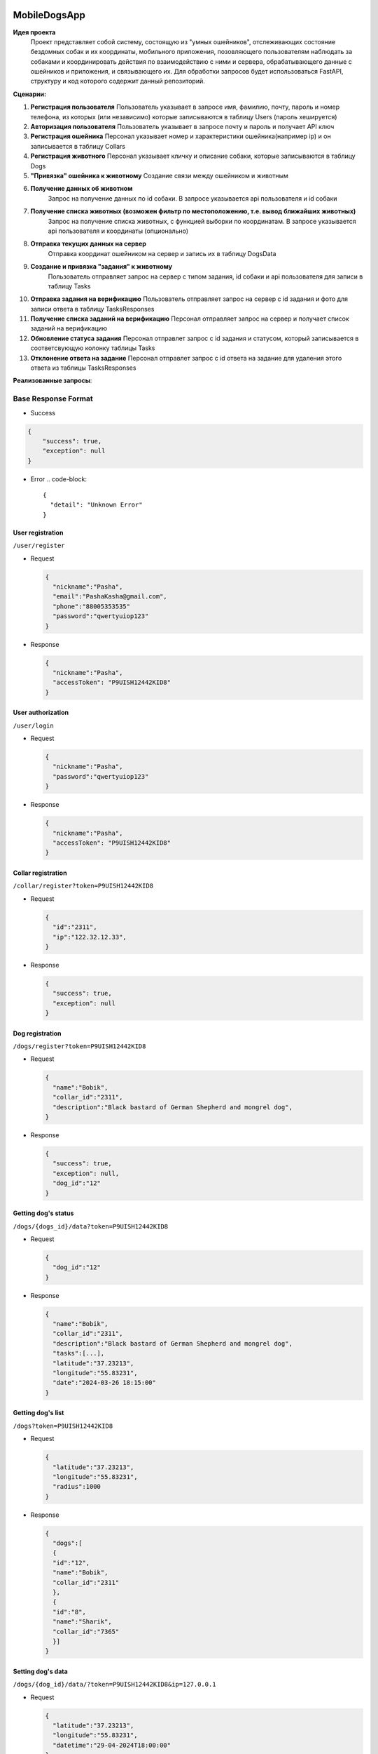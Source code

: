 
MobileDogsApp
=============

**Идея проекта**
  Проект представляет собой систему, состоящую из "умных ошейников", отслеживающих состояние бездомных собак и их координаты, мобильного приложения, позовляющего пользователям наблюдать за собаками и координировать действия по взаимодействию с ними и сервера, обрабатывающего данные с ошейников и приложения, и связывающего их. Для обработки запросов будет использоваться FastAPI, структуру и код которого содержит данный репозиторий.

**Сценарии:**


#. 
   **Регистрация пользователя**
   Пользователь указывает в запросе имя, фамилию, почту, пароль и номер телефона, из которых (или независимо) которые записываются в таблицу Users (пароль хешируется)

#. 
   **Авторизация пользователя**
   Пользователь указывает в запросе почту и пароль и получает API ключ

#. 
   **Регистрация ошейника**
   Персонал указывает номер и характеристики ошейника(например ip) и он записывается в таблицу Collars

#. 
   **Регистрация животного**
   Персонал указывает кличку и описание собаки, которые записываются в таблицу Dogs

#. 
   **"Привязка" ошейника к животному**
   Создание связи между ошейником и животным

#. 
   **Получение данных об животном**
    Запрос на получение данных по id собаки. В запросе указывается api пользователя и id собаки

#. 
   **Получение списка животных (возможен фильтр по местоположению, т.е. вывод ближайших животных)**
    Запрос на получение списка животных, с функцией выборки по координатам. В запросе указывается api пользователя и координаты (опционально)

#. 
   **Отправка текущих данных на сервер**
    Отправка координат ошейником на сервер и запись их в таблицу DogsData

#. 
   **Создание и привязка "задания" к животному**
    Пользователь отправляет запрос на сервер с типом задания, id собаки и api пользователя для записи в таблицу Tasks

#. 
   **Отправка задания на верификацию**
   Пользователь отправляет запрос на сервер с id задания и фото для записи ответа в таблицу TasksResponses

#. 
   **Получение списка заданий на верификацию**
   Персонал отправляет запрос на сервер и получает список заданий на верификацию

#. 
   **Обновление статуса задания**
   Персонал отправлет запрос с id задания и статусом, который записывается в соответсвующую колонку таблицы Tasks

#. 
   **Отклонение ответа на задание**
   Персонал отправлет запрос с id ответа на задание для удаления этого ответа из таблицы TasksResponses

**Реализованные запросы**\ :

Base Response Format
--------------------


* Success

.. code-block::

   {
       "success": true,
       "exception": null
   }


* Error
  .. code-block::

     {
       "detail": "Unknown Error"
     }

User registration
^^^^^^^^^^^^^^^^^

``/user/register``


* 
  Request

  .. code-block::

     {
       "nickname":"Pasha",
       "email":"PashaKasha@gmail.com",
       "phone":"88005353535"
       "password":"qwertyuiop123"
     }

* 
  Response

  .. code-block::

     {
       "nickname":"Pasha",
       "accessToken": "P9UISH12442KID8"
     }

User authorization
^^^^^^^^^^^^^^^^^^

``/user/login``


* 
  Request

  .. code-block::

     {
       "nickname":"Pasha",
       "password":"qwertyuiop123"
     }

* 
  Response

  .. code-block::

     {
       "nickname":"Pasha",
       "accessToken": "P9UISH12442KID8"
     }

Collar registration
^^^^^^^^^^^^^^^^^^^

``/collar/register?token=P9UISH12442KID8``


* 
  Request

  .. code-block::

     {
       "id":"2311",
       "ip":"122.32.12.33",
     }

* 
  Response

  .. code-block::

     {
       "success": true,
       "exception": null
     }

Dog registration
^^^^^^^^^^^^^^^^

``/dogs/register?token=P9UISH12442KID8``


* 
  Request

  .. code-block::

     {
       "name":"Bobik",
       "collar_id":"2311",
       "description":"Black bastard of German Shepherd and mongrel dog",
     }

* 
  Response

  .. code-block::

     {
       "success": true,
       "exception": null,
       "dog_id":"12"
     }

Getting dog's status
^^^^^^^^^^^^^^^^^^^^

``/dogs/{dogs_id}/data?token=P9UISH12442KID8``


* 
  Request

  .. code-block::

     {
       "dog_id":"12"
     }

* 
  Response

  .. code-block::

     {
       "name":"Bobik",
       "collar_id":"2311",
       "description":"Black bastard of German Shepherd and mongrel dog",
       "tasks":[...],
       "latitude":"37.23213",
       "longitude":"55.83231",
       "date":"2024-03-26 18:15:00"
     }

Getting dog's list
^^^^^^^^^^^^^^^^^^

``/dogs?token=P9UISH12442KID8``


* 
  Request

  .. code-block::

     {
       "latitude":"37.23213",
       "longitude":"55.83231",
       "radius":1000
     }

* 
  Response

  .. code-block::

     {
       "dogs":[
       {
       "id":"12",
       "name":"Bobik",
       "collar_id":"2311"
       },
       {
       "id":"8",
       "name":"Sharik",
       "collar_id":"7365"
       }]
     }

Setting dog's data
^^^^^^^^^^^^^^^^^^

``/dogs/{dog_id}/data/?token=P9UISH12442KID8&ip=127.0.0.1``


* 
  Request

  .. code-block::

     {
       "latitude":"37.23213",
       "longitude":"55.83231",
       "datetime":"29-04-2024T18:00:00"
     }

* 
  Response

  .. code-block::

     {
       "success": true,
       "exception": null,
       "dog_id":"12"
     }

Create task
^^^^^^^^^^^

``/task/create?token=P9UISH12442KID8``


* 
  Request

  .. code-block::

     {
       "dog_id":"12",
       "type":"feed"
     }

* 
  Response

  .. code-block::

     {
       "success": true,
       "exception": null,
       "task_id":"82"
     }

Send to verify task
^^^^^^^^^^^^^^^^^^^

``/task/{task_id}/reponses/send?token=P9UISH12442KID8``


* 
  Request

  .. code-block::

     {
       "proof":"Jvch1HJ.png"
     }

* 
  Response

  .. code-block::

     {
       "success": true,
       "task_id":"82"
     }

Getting verify list
^^^^^^^^^^^^^^^^^^^

``/task/{task_id}/responses?token=P9UISH12442KID8``


* 
  Request

  .. code-block::

     {
     }

* 
  Response

  .. code-block::

     {
       "tasks":[
         {
           "response_id":"33",
           "task_id":"82",
           "proof":"Jvch1HJ.png",
           "user_id":"22"
         },
         {
           "response_id":"81",
           "task_id":"73",
           "proof":"OlyeD1P.png",
           "user_id":"15"
         }
       ]
     }

Task status update
^^^^^^^^^^^^^^^^^^

``/task/{task_id}/change_status?token=P9UISH12442KID8``


* 
  Request

  .. code-block::

     {
       "status":1
     }

* 
  Response

  .. code-block::

     {
       "success": true,
       "exception": null,
     }

Response delete
^^^^^^^^^^^^^^^

``/task/responses/{response_id}/delete?token=P9UISH12442KID8``


* 
  Request

  .. code-block::

     {
     }

* 
  Response

  .. code-block::

     {
       "success": true,
       "exception": null,
     }

  ### Запуск приложения
  Для работы приложения установите следующие библиотеки:


#. sqlalchemy
   .. code-block::

      pip install sqlalchemy

#. fastapi
   .. code-block::

      pip install fastapi
   После установки библиотек можно запустить приложение. Находясь в основной папке проекта запустите следующую команду:
   .. code-block::

      uvicorn src.main:app --host 0.0.0.0 --port 8000
   Для запуска тестов установите pytest и запустите в основной папке. Учтите что возможно придется запустить pytest дважды, поэтому не пугайтесь если после первого запуска вам выдаст ошибку.

Отправка логов на elastic с помощью filebeat
============================================


.. image:: https://github.com/PecherskyDaniil/MobileDogsApp/assets/81502368/8f545986-b602-448f-bb97-069aa63719ce
   :target: https://github.com/PecherskyDaniil/MobileDogsApp/assets/81502368/8f545986-b602-448f-bb97-069aa63719ce
   :alt: Чудо ELK

